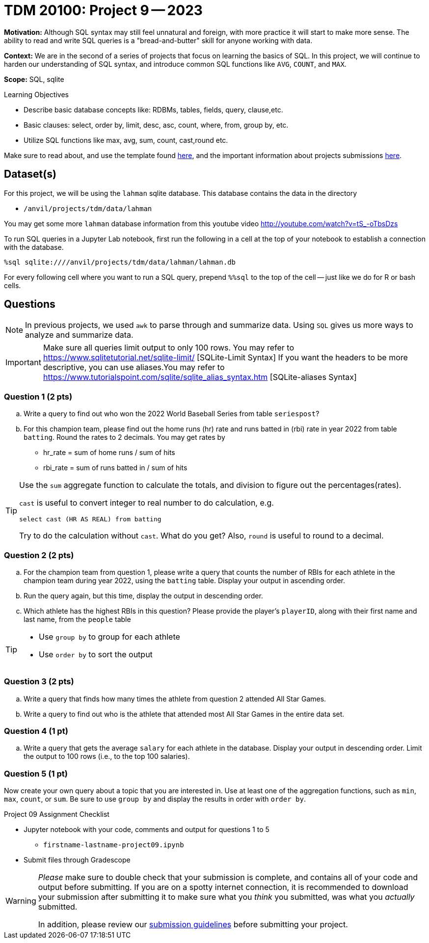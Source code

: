 = TDM 20100: Project 9 -- 2023

**Motivation:** Although SQL syntax may still feel unnatural and foreign, with more practice it will start to make more sense. The ability to read and write SQL queries is a "bread-and-butter" skill for anyone working with data.

**Context:** We are in the second of a series of projects that focus on learning the basics of SQL. In this project, we will continue to harden our understanding of SQL syntax, and introduce common SQL functions like `AVG`, `COUNT`, and `MAX`.

**Scope:** SQL, sqlite

.Learning Objectives
****
- Describe basic database concepts like: RDBMs, tables, fields, query, clause,etc.
- Basic clauses: select, order by, limit, desc, asc, count, where, from, group by, etc.
- Utilize SQL functions like max, avg, sum, count, cast,round etc. 
****

Make sure to read about, and use the template found xref:templates.adoc[here], and the important information about projects submissions xref:submissions.adoc[here].

== Dataset(s)

For this project, we will be using the `lahman` sqlite database. This database contains the data in the directory  

- `/anvil/projects/tdm/data/lahman`

You may get some more `lahman` database information from this youtube video http://youtube.com/watch?v=tS_-oTbsDzs
[2023 SABR Analytics:Sean Lahman, "introduction to Baseball Databases"]

To run SQL queries in a Jupyter Lab notebook, first run the following in a cell at the top of your notebook to establish a connection with the database.

[source,ipython]
----
%sql sqlite:////anvil/projects/tdm/data/lahman/lahman.db
----

For every following cell where you want to run a SQL query, prepend `%%sql` to the top of the cell -- just like we do for R or bash cells.

== Questions

[NOTE]
In previous projects, we used `awk` to parse through and summarize data. Using `SQL` gives us more ways to analyze and summarize data.

[IMPORTANT]
====
Make sure all queries limit output to only 100 rows. You may refer to https://www.sqlitetutorial.net/sqlite-limit/  [SQLite-Limit Syntax]
If you want the headers to be more descriptive, you can use aliases.You may refer to https://www.tutorialspoint.com/sqlite/sqlite_alias_syntax.htm [SQLite-aliases Syntax]

====
 
=== Question 1 (2 pts)

.. Write a query to find out who won the 2022 World Baseball Series from table `seriespost`?
.. For this champion team, please find out the home runs (hr) rate and runs batted in (rbi) rate in year 2022 from table `batting`. Round the rates to 2 decimals. You may get rates by 
   * hr_rate = sum of home runs / sum of hits 
   * rbi_rate = sum of runs batted in / sum of hits

[TIP]
====
Use the `sum` aggregate function to calculate the totals, and division to figure out the percentages(rates).

`cast` is useful to convert integer to real number to do calculation, e.g.
[source, sql]
select cast (HR AS REAL) from batting

Try to do the calculation without `cast`. What do you get?
Also, `round` is useful to round to a decimal.
====

=== Question 2 (2 pts)

.. For the champion team from question 1, please write a query that counts the number of RBIs for each athlete in the champion team during year 2022, using the `batting` table.  Display your output in ascending order.
.. Run the query again, but this time, display the output in descending order.
.. Which athlete has the highest RBIs in this question? Please provide the player's `playerID`, along with their first name and last name, from the `people` table

[TIP]
====
* Use `group by` to group for each athlete
* Use `order by` to sort the output 
====


=== Question 3 (2 pts)

.. Write a query that finds how many times the athlete from question 2 attended All Star Games.
.. Write a query to find out who is the athlete that attended most All Star Games in the entire data set.


=== Question 4 (1 pt)

.. Write a query that gets the average `salary` for each athlete in the database. Display your output in descending order. Limit the output to 100 rows (i.e., to the top 100 salaries). 

=== Question 5 (1 pt)

Now create your own query about a topic that you are interested in.  Use at least one of the aggregation functions, such as `min`, `max`, `count`, or `sum`. Be sure to use `group by` and display the results in order with `order by`.
 
Project 09 Assignment Checklist
====
* Jupyter notebook with your code, comments and output for questions 1 to 5
    ** `firstname-lastname-project09.ipynb`
* Submit files through Gradescope
====


[WARNING]
====
_Please_ make sure to double check that your submission is complete, and contains all of your code and output before submitting. If you are on a spotty internet connection, it is recommended to download your submission after submitting it to make sure what you _think_ you submitted, was what you _actually_ submitted.
                                                                                                                             
In addition, please review our xref:submissions.adoc[submission guidelines] before submitting your project.
====

